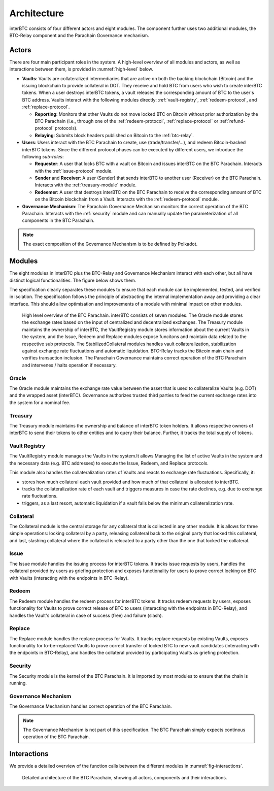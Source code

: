 Architecture
============

interBTC consists of four different actors and eight modules. The component further uses two additional modules, the BTC-Relay component and the Parachain Governance mechanism.

Actors
~~~~~~

There are four main participant roles in the system. A high-level overview of all modules and actors, as well as interactions between them, is provided in :numref:`high-level` below.

- **Vaults**: Vaults are collateralized intermediaries that are active on both the backing blockchain (Bitcoin) and the issuing blockchain to provide collateral in DOT. They receive and hold BTC from users who wish to create interBTC tokens. When a user destroys interBTC tokens, a vault releases the corresponding amount of BTC to the user's BTC address. Vaults interact with the following modules directly: :ref:`vault-registry`, :ref:`redeem-protocol`, and :ref:`replace-protocol`.

  - **Reporting**: Monitors that other Vaults do not move locked BTC on Bitcoin without prior authorization by the BTC Parachain (i.e., through one of the :ref:`redeem-protocol`, :ref:`replace-protocol` or :ref:`refund-protocol` protocols).
  - **Relaying**: Submits block headers published on Bitcoin to the :ref:`btc-relay`.

- **Users**: Users interact with the BTC Parachain to create, use (trade/transfer/...), and redeem Bitcoin-backed interBTC tokens. Since the different protocol phases can be executed by different users, we introduce the following *sub-roles*:

  - **Requester**: A user that locks BTC with a vault on Bitcoin and issues interBTC on the BTC Parachain. Interacts with the :ref:`issue-protocol` module.
  - **Sender** and **Receiver**: A user (Sender) that sends interBTC to another user (Receiver) on the BTC Parachain. Interacts with the :ref:`treasury-module` module. 
  - **Redeemer**: A user that destroys interBTC on the BTC Parachain to receive the corresponding amount of BTC on the Bitcoin blockchain from a Vault. Interacts with the :ref:`redeem-protocol` module. 

- **Governance Mechanism**: The Parachain Governance Mechanism monitors the correct operation of the BTC Parachain. Interacts with the :ref:`security` module and can manually update the parameterization of all components in the BTC Parachain.

.. note:: The exact composition of the Governance Mechanism is to be defined by Polkadot.  

Modules
~~~~~~~

The eight modules in interBTC plus the BTC-Relay and Governance Mechanism interact with each other, but all have distinct logical functionalities. The figure below shows them.

The specification clearly separates these modules to ensure that each module can be implemented, tested, and verified in isolation. The specification follows the principle of abstracting the internal implementation away and providing a clear interface. This should allow optimisation and improvements of a module with minimal impact on other modules.

.. _high-level:

.. figure:: ../figures/architecture.png
    :alt: architecture diagram

    High level overview of the BTC Parachain. interBTC consists of seven modules. The Oracle module stores the exchange rates based on the input of centralized and decentralized exchanges. The Treasury module maintains the ownership of interBTC, the VaultRegistry module stores information about the current Vaults in the system, and the Issue, Redeem and Replace modules expose funcitons and maintain data related to the respective sub protocols. The StabilizedCollateral modules handles vault collateralization, stabilization against exchange rate fluctuations and automatic liquidation. BTC-Relay tracks the Bitcoin main chain and verifies transaction inclusion. The Parachain Governance maintains correct operation of the BTC Parachain and intervenes / halts operation if necessary. 


Oracle
------

The Oracle module maintains the exchange rate value between the asset that is used to collateralize Vaults (e.g. DOT) and the wrapped asset (interBTC).
Governance authorizes trusted third parties to feed the current exchange rates into the system for a nominal fee.


Treasury
--------

The Treasury module maintains the ownership and balance of interBTC token holders. It allows respective owners of interBTC to send their tokens to other entities  and to query their balance.
Further, it tracks the total supply of tokens.

Vault Registry
--------------

The VaultRegistry module manages the Vaults in the system.It allows Managing the list of active Vaults in the system and the necessary data (e.g. BTC addresses) to execute the Issue, Redeem, and Replace protocols.

This module also handles the collateralization rates of Vaults and reacts to exchange rate fluctuations.
Specifically, it:

* stores how much collateral each vault provided and how much of that collateral is allocated to interBTC.
* tracks the collateralization rate of each vault and triggers measures in case the rate declines, e.g. due to exchange rate fluctuations.
* triggers, as a last resort, automatic liquidation if a vault falls below the minimum collateralization rate.

Collateral
----------

The Collateral module is the central storage for any collateral that is collected in any other module.
It is allows for three simple operations: locking collateral by a party, releasing collateral back to the original party that locked this collateral, and last, slashing collateral where the collateral is relocated to a party other than the one that locked the collateral.

Issue
-----

The Issue module handles the issuing process for interBTC tokens. It tracks issue requests by users, handles the collateral provided by users as griefing protection and exposes functionality for users to prove correct locking on BTC with Vaults (interacting with the endpoints in BTC-Relay). 

Redeem
------

The Redeem module handles the redeem process for interBTC tokens. It tracks redeem requests by users, exposes functionality for Vaults to prove correct release of BTC to users (interacting with the endpoints in BTC-Relay), and handles the Vault's collateral in case of success (free) and failure (slash). 


Replace
-------

The Replace module handles the replace process for Vaults. 
It tracks replace requests by existing Vaults, exposes functionality for to-be-replaced Vaults to prove correct transfer of locked BTC to new vault candidates (interacting with the endpoints in BTC-Relay), and handles the collateral provided by participating Vaults as griefing protection.


Security
--------

The Security module is the kernel of the BTC Parachain. It is imported by most modules to ensure that the chain is running.


Governance Mechanism
--------------------

The Governance Mechanism handles correct operation of the BTC Parachain.

.. note:: The Governance Mechanism is not part of this specification. The BTC Parachain simply expects continous operation of the BTC Parachain.

Interactions
~~~~~~~~~~~~

We provide a detailed overview of the function calls between the different modules in :numref:`fig-interactions`.

.. _fig-interactions:
.. figure:: ../figures/detailed-architecture.png
    :alt: detailed architecture diagram

    Detailed architecture of the BTC Parachain, showing all actors, components and their interactions.
